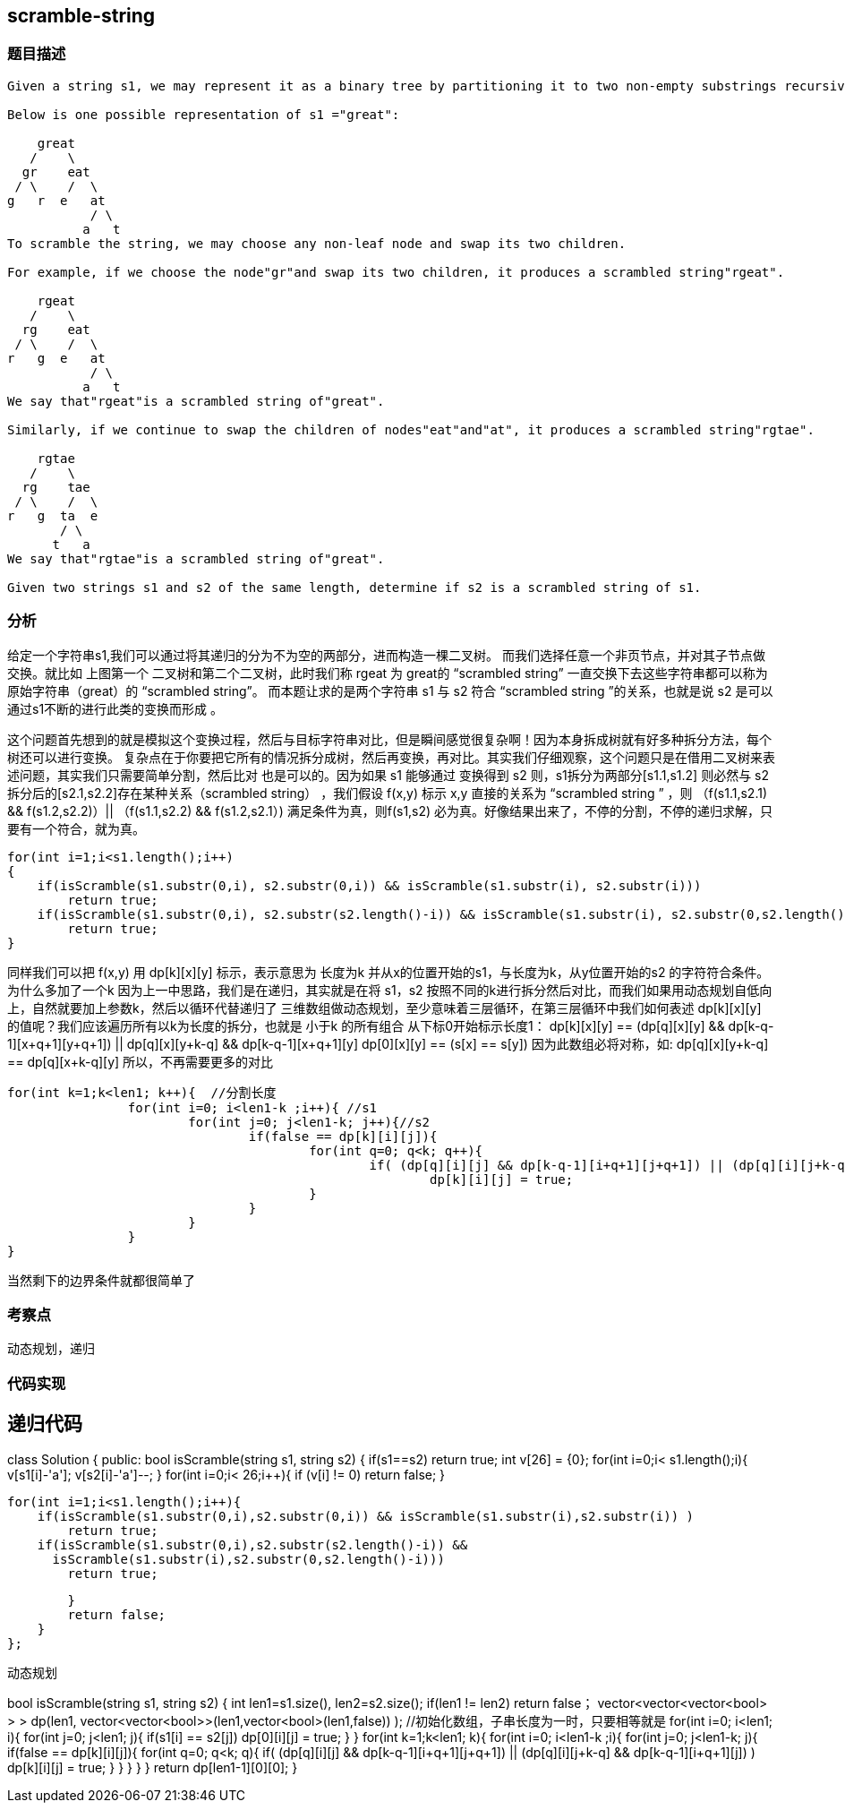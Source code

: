 == scramble-string
=== 题目描述
----
Given a string s1, we may represent it as a binary tree by partitioning it to two non-empty substrings recursively.

Below is one possible representation of s1 ="great":

    great
   /    \
  gr    eat
 / \    /  \
g   r  e   at
           / \
          a   t
To scramble the string, we may choose any non-leaf node and swap its two children.

For example, if we choose the node"gr"and swap its two children, it produces a scrambled string"rgeat".

    rgeat
   /    \
  rg    eat
 / \    /  \
r   g  e   at
           / \
          a   t
We say that"rgeat"is a scrambled string of"great".

Similarly, if we continue to swap the children of nodes"eat"and"at", it produces a scrambled string"rgtae".

    rgtae
   /    \
  rg    tae
 / \    /  \
r   g  ta  e
       / \
      t   a
We say that"rgtae"is a scrambled string of"great".

Given two strings s1 and s2 of the same length, determine if s2 is a scrambled string of s1.
----
=== 分析

给定一个字符串s1,我们可以通过将其递归的分为不为空的两部分，进而构造一棵二叉树。
而我们选择任意一个非页节点，并对其子节点做交换。就比如  上图第一个 二叉树和第二个二叉树，此时我们称 rgeat 为 great的 “scrambled string”
一直交换下去这些字符串都可以称为原始字符串（great）的 “scrambled string”。
而本题让求的是两个字符串 s1 与 s2 符合 “scrambled string ”的关系，也就是说 s2 是可以 通过s1不断的进行此类的变换而形成 。

这个问题首先想到的就是模拟这个变换过程，然后与目标字符串对比，但是瞬间感觉很复杂啊！因为本身拆成树就有好多种拆分方法，每个树还可以进行变换。
复杂点在于你要把它所有的情况拆分成树，然后再变换，再对比。其实我们仔细观察，这个问题只是在借用二叉树来表述问题，其实我们只需要简单分割，然后比对
也是可以的。因为如果 s1 能够通过 变换得到 s2 则，s1拆分为两部分[s1.1,s1.2] 则必然与 s2 拆分后的[s2.1,s2.2]存在某种关系（scrambled string）
，我们假设 f(x,y) 标示 x,y 直接的关系为 “scrambled string ” ，则 （f(s1.1,s2.1) && f(s1.2,s2.2)）|| （f(s1.1,s2.2) && f(s1.2,s2.1）)
满足条件为真，则f(s1,s2) 必为真。好像结果出来了，不停的分割，不停的递归求解，只要有一个符合，就为真。
----

for(int i=1;i<s1.length();i++)
{
    if(isScramble(s1.substr(0,i), s2.substr(0,i)) && isScramble(s1.substr(i), s2.substr(i)))
        return true;
    if(isScramble(s1.substr(0,i), s2.substr(s2.length()-i)) && isScramble(s1.substr(i), s2.substr(0,s2.length()-i)))
        return true;
}
----
同样我们可以把 f(x,y) 用 dp[k][x][y] 标示，表示意思为 长度为k 并从x的位置开始的s1，与长度为k，从y位置开始的s2 的字符符合条件。为什么多加了一个k
因为上一中思路，我们是在递归，其实就是在将 s1，s2 按照不同的k进行拆分然后对比，而我们如果用动态规划自低向上，自然就要加上参数k，然后以循环代替递归了
三维数组做动态规划，至少意味着三层循环，在第三层循环中我们如何表述 dp[k][x][y] 的值呢？我们应该遍历所有以k为长度的拆分，也就是 小于k 的所有组合
从下标0开始标示长度1：
dp[k][x][y] == (dp[q][x][y] && dp[k-q-1][x+q+1][y+q+1]) || dp[q][x][y+k-q] && dp[k-q-1][x+q+1][y]
dp[0][x][y] == (s[x] == s[y])
因为此数组必将对称，如: dp[q][x][y+k-q] == dp[q][x+k-q][y] 所以，不再需要更多的对比
----
for(int k=1;k<len1; k++){  //分割长度
		for(int i=0; i<len1-k ;i++){ //s1
			for(int j=0; j<len1-k; j++){//s2
				if(false == dp[k][i][j]){
					for(int q=0; q<k; q++){
						if( (dp[q][i][j] && dp[k-q-1][i+q+1][j+q+1]) || (dp[q][i][j+k-q] && dp[k-q-1][i+q+1][j]) )
							dp[k][i][j] = true;
					}
				}
			}
		}
}

----
当然剩下的边界条件就都很简单了

=== 考察点
动态规划，递归

=== 代码实现
递归代码
----
class Solution {
public:
    bool isScramble(string s1, string s2) {
        if(s1==s2) return true;
        int v[26] = {0};
        for(int i=0;i< s1.length();i++){
            v[s1[i]-'a']++;
            v[s2[i]-'a']--;
        }
        for(int i=0;i< 26;i++){
            if (v[i] != 0)
                return false;
        }

        for(int i=1;i<s1.length();i++){
            if(isScramble(s1.substr(0,i),s2.substr(0,i)) && isScramble(s1.substr(i),s2.substr(i)) )
                return true;
            if(isScramble(s1.substr(0,i),s2.substr(s2.length()-i)) &&
              isScramble(s1.substr(i),s2.substr(0,s2.length()-i)))
                return true;

        }
        return false;
    }
};
----
动态规划
----
bool isScramble(string s1, string s2) {
	int len1=s1.size(), len2=s2.size();
	if(len1 != len2)
		return false；
  vector<vector<vector<bool> > > dp(len1, vector<vector<bool>>(len1,vector<bool>(len1,false)) );
  //初始化数组，子串长度为一时，只要相等就是
  for(int i=0; i<len1; i++){
    for(int j=0; j<len1; j++){
      if(s1[i] == s2[j])
        dp[0][i][j] = true;
    }
  }
  for(int k=1;k<len1; k++){
    for(int i=0; i<len1-k ;i++){
      for(int j=0; j<len1-k; j++){
        if(false == dp[k][i][j]){
          for(int q=0; q<k; q++){
            if( (dp[q][i][j] && dp[k-q-1][i+q+1][j+q+1]) || (dp[q][i][j+k-q] && dp[k-q-1][i+q+1][j]) )
              dp[k][i][j] = true;
          }
        }
      }
    }
  }
  return dp[len1-1][0][0];
}
----
